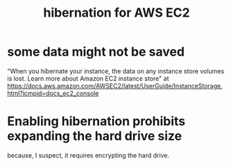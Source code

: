 :PROPERTIES:
:ID:       4e174852-e887-4a8b-a2ab-6a9ea6718f31
:END:
#+title: hibernation for AWS EC2
* some data might not be saved
  "When you hibernate your instance, the data on any instance store volumes is lost. Learn more about Amazon EC2 instance store" at https://docs.aws.amazon.com/AWSEC2/latest/UserGuide/InstanceStorage.html?icmpid=docs_ec2_console
* Enabling hibernation prohibits expanding the hard drive size
  because, I suspect, it requires encrypting the hard drive.
